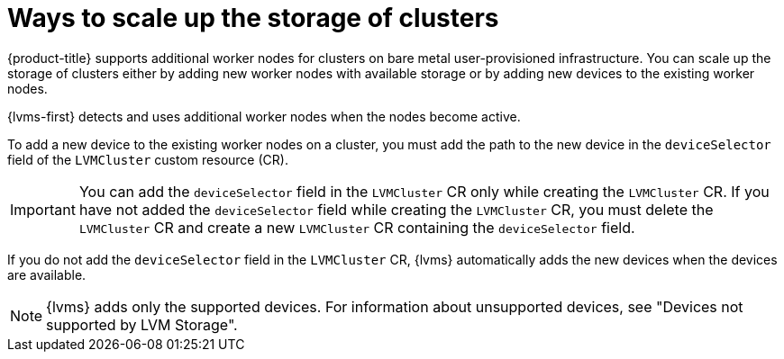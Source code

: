 // Module included in the following assemblies:
//
// storage/persistent_storage/persistent_storage_local/persistent-storage-using-lvms.adoc

:_mod-docs-content-type: CONCEPT
[id="lvms-about-scaling-storage-of-cluster_{context}"]
= Ways to scale up the storage of clusters

{product-title} supports additional worker nodes for clusters on bare metal user-provisioned infrastructure. You can scale up the storage of clusters either by adding new worker nodes with available storage or by adding new devices to the existing worker nodes. 

{lvms-first} detects and uses additional worker nodes when the nodes become active.

To add a new device to the existing worker nodes on a cluster, you must add the path to the new device in the `deviceSelector` field of the `LVMCluster` custom resource (CR).

[IMPORTANT]
====
You can add the `deviceSelector` field in the `LVMCluster` CR only while creating the `LVMCluster` CR. If you have not added the `deviceSelector` field while creating the `LVMCluster` CR, you must delete the `LVMCluster` CR and create a new `LVMCluster` CR containing the `deviceSelector` field.
====

If you do not add the `deviceSelector` field in the `LVMCluster` CR, {lvms} automatically adds the new devices when the devices are available.
[NOTE]
====
{lvms} adds only the supported devices. For information about unsupported devices, see "Devices not supported by LVM Storage".
====
